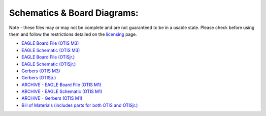 Schematics & Board Diagrams:
============================

Note - these files may or may not be complete and are not guaranteed to be in a usable state. Please check before using them and follow the restrictions detailed on the licensing_ page.

- `EAGLE Board File (OTIS M3)`_
- `EAGLE Schematic (OTIS M3)`_
- `EAGLE Board File (OTISjr.)`_
- `EAGLE Schematic (OTISjr.)`_

- `Gerbers (OTIS M3)`_
- `Gerbers (OTISjr.)`_

- `ARCHIVE - EAGLE Board File (OTIS M1)`_
- `ARCHIVE - EAGLE Schematic (OTIS M1)`_
- `ARCHIVE - Gerbers (OTIS M1)`_

- `Bill of Materials (includes parts for both OTIS and OTISjr.)`_

.. _`EAGLE Board File (OTIS M3)`: https://otis.leedsraspjam.co.uk/files/M3.brd
.. _`EAGLE Schematic (OTIS M3)`: https://otis.leedsraspjam.co.uk/files/M3.sch
.. _`EAGLE Board File (OTISjr.)`: https://otis.leedsraspjam.co.uk/files/JR-M1.brd
.. _`EAGLE Schematic (OTISjr.)`: https://otis.leedsraspjam.co.uk/files/JR-M1.sch
.. _`Gerbers (OTIS M3)`: https://otis.leedsraspjam.co.uk/files/M3_2020-07-17.zip
.. _`Gerbers (OTISjr.)`: https://otis.leedsraspjam.co.uk/files/JR-M1_2020-07-17.zip
.. _`ARCHIVE - EAGLE Board File (OTIS M1)`: https://otis.leedsraspjam.co.uk/files/M1.brd
.. _`ARCHIVE - EAGLE Schematic (OTIS M1)`: https://otis.leedsraspjam.co.uk/files/M1.sch
.. _`ARCHIVE - Gerbers (OTIS M1)`: https://otis.leedsraspjam.co.uk/files/M1_2020-07-04.zip
.. _`Bill of Materials (includes parts for both OTIS and OTISjr.)`: https://otis.leedsraspjam.co.uk/files/BOM.xlsx
.. _`licensing`: licensing.html